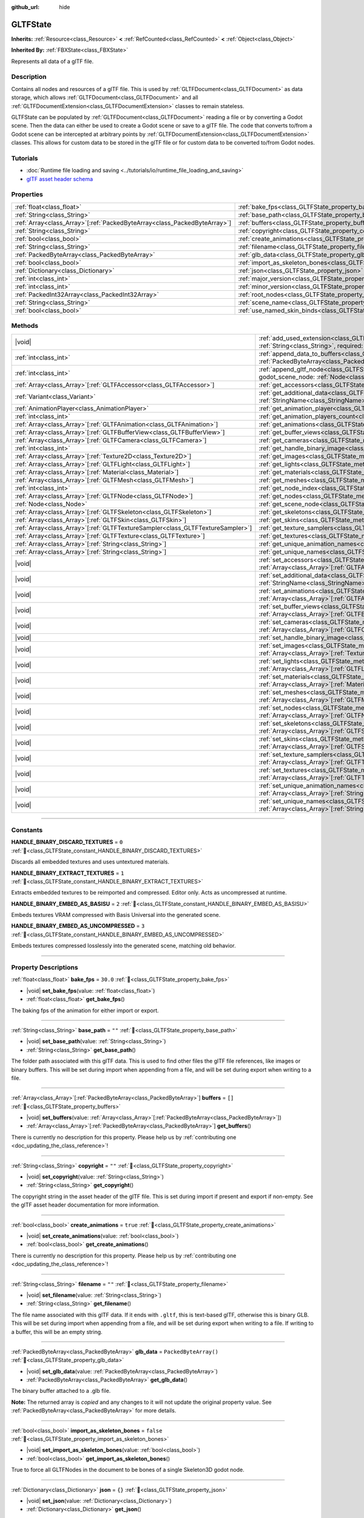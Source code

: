 :github_url: hide

.. DO NOT EDIT THIS FILE!!!
.. Generated automatically from Redot engine sources.
.. Generator: https://github.com/Redot-Engine/redot-engine/tree/master/doc/tools/make_rst.py.
.. XML source: https://github.com/Redot-Engine/redot-engine/tree/master/modules/gltf/doc_classes/GLTFState.xml.

.. _class_GLTFState:

GLTFState
=========

**Inherits:** :ref:`Resource<class_Resource>` **<** :ref:`RefCounted<class_RefCounted>` **<** :ref:`Object<class_Object>`

**Inherited By:** :ref:`FBXState<class_FBXState>`

Represents all data of a glTF file.

.. rst-class:: classref-introduction-group

Description
-----------

Contains all nodes and resources of a glTF file. This is used by :ref:`GLTFDocument<class_GLTFDocument>` as data storage, which allows :ref:`GLTFDocument<class_GLTFDocument>` and all :ref:`GLTFDocumentExtension<class_GLTFDocumentExtension>` classes to remain stateless.

GLTFState can be populated by :ref:`GLTFDocument<class_GLTFDocument>` reading a file or by converting a Godot scene. Then the data can either be used to create a Godot scene or save to a glTF file. The code that converts to/from a Godot scene can be intercepted at arbitrary points by :ref:`GLTFDocumentExtension<class_GLTFDocumentExtension>` classes. This allows for custom data to be stored in the glTF file or for custom data to be converted to/from Godot nodes.

.. rst-class:: classref-introduction-group

Tutorials
---------

- :doc:`Runtime file loading and saving <../tutorials/io/runtime_file_loading_and_saving>`

- `glTF asset header schema <https://github.com/KhronosGroup/glTF/blob/main/specification/2.0/schema/asset.schema.json">`__

.. rst-class:: classref-reftable-group

Properties
----------

.. table::
   :widths: auto

   +----------------------------------------------------------------------------+------------------------------------------------------------------------------------+------------------------+
   | :ref:`float<class_float>`                                                  | :ref:`bake_fps<class_GLTFState_property_bake_fps>`                                 | ``30.0``               |
   +----------------------------------------------------------------------------+------------------------------------------------------------------------------------+------------------------+
   | :ref:`String<class_String>`                                                | :ref:`base_path<class_GLTFState_property_base_path>`                               | ``""``                 |
   +----------------------------------------------------------------------------+------------------------------------------------------------------------------------+------------------------+
   | :ref:`Array<class_Array>`\[:ref:`PackedByteArray<class_PackedByteArray>`\] | :ref:`buffers<class_GLTFState_property_buffers>`                                   | ``[]``                 |
   +----------------------------------------------------------------------------+------------------------------------------------------------------------------------+------------------------+
   | :ref:`String<class_String>`                                                | :ref:`copyright<class_GLTFState_property_copyright>`                               | ``""``                 |
   +----------------------------------------------------------------------------+------------------------------------------------------------------------------------+------------------------+
   | :ref:`bool<class_bool>`                                                    | :ref:`create_animations<class_GLTFState_property_create_animations>`               | ``true``               |
   +----------------------------------------------------------------------------+------------------------------------------------------------------------------------+------------------------+
   | :ref:`String<class_String>`                                                | :ref:`filename<class_GLTFState_property_filename>`                                 | ``""``                 |
   +----------------------------------------------------------------------------+------------------------------------------------------------------------------------+------------------------+
   | :ref:`PackedByteArray<class_PackedByteArray>`                              | :ref:`glb_data<class_GLTFState_property_glb_data>`                                 | ``PackedByteArray()``  |
   +----------------------------------------------------------------------------+------------------------------------------------------------------------------------+------------------------+
   | :ref:`bool<class_bool>`                                                    | :ref:`import_as_skeleton_bones<class_GLTFState_property_import_as_skeleton_bones>` | ``false``              |
   +----------------------------------------------------------------------------+------------------------------------------------------------------------------------+------------------------+
   | :ref:`Dictionary<class_Dictionary>`                                        | :ref:`json<class_GLTFState_property_json>`                                         | ``{}``                 |
   +----------------------------------------------------------------------------+------------------------------------------------------------------------------------+------------------------+
   | :ref:`int<class_int>`                                                      | :ref:`major_version<class_GLTFState_property_major_version>`                       | ``0``                  |
   +----------------------------------------------------------------------------+------------------------------------------------------------------------------------+------------------------+
   | :ref:`int<class_int>`                                                      | :ref:`minor_version<class_GLTFState_property_minor_version>`                       | ``0``                  |
   +----------------------------------------------------------------------------+------------------------------------------------------------------------------------+------------------------+
   | :ref:`PackedInt32Array<class_PackedInt32Array>`                            | :ref:`root_nodes<class_GLTFState_property_root_nodes>`                             | ``PackedInt32Array()`` |
   +----------------------------------------------------------------------------+------------------------------------------------------------------------------------+------------------------+
   | :ref:`String<class_String>`                                                | :ref:`scene_name<class_GLTFState_property_scene_name>`                             | ``""``                 |
   +----------------------------------------------------------------------------+------------------------------------------------------------------------------------+------------------------+
   | :ref:`bool<class_bool>`                                                    | :ref:`use_named_skin_binds<class_GLTFState_property_use_named_skin_binds>`         | ``false``              |
   +----------------------------------------------------------------------------+------------------------------------------------------------------------------------+------------------------+

.. rst-class:: classref-reftable-group

Methods
-------

.. table::
   :widths: auto

   +----------------------------------------------------------------------------------+------------------------------------------------------------------------------------------------------------------------------------------------------------------------------------------------------------+
   | |void|                                                                           | :ref:`add_used_extension<class_GLTFState_method_add_used_extension>`\ (\ extension_name\: :ref:`String<class_String>`, required\: :ref:`bool<class_bool>`\ )                                               |
   +----------------------------------------------------------------------------------+------------------------------------------------------------------------------------------------------------------------------------------------------------------------------------------------------------+
   | :ref:`int<class_int>`                                                            | :ref:`append_data_to_buffers<class_GLTFState_method_append_data_to_buffers>`\ (\ data\: :ref:`PackedByteArray<class_PackedByteArray>`, deduplication\: :ref:`bool<class_bool>`\ )                          |
   +----------------------------------------------------------------------------------+------------------------------------------------------------------------------------------------------------------------------------------------------------------------------------------------------------+
   | :ref:`int<class_int>`                                                            | :ref:`append_gltf_node<class_GLTFState_method_append_gltf_node>`\ (\ gltf_node\: :ref:`GLTFNode<class_GLTFNode>`, godot_scene_node\: :ref:`Node<class_Node>`, parent_node_index\: :ref:`int<class_int>`\ ) |
   +----------------------------------------------------------------------------------+------------------------------------------------------------------------------------------------------------------------------------------------------------------------------------------------------------+
   | :ref:`Array<class_Array>`\[:ref:`GLTFAccessor<class_GLTFAccessor>`\]             | :ref:`get_accessors<class_GLTFState_method_get_accessors>`\ (\ )                                                                                                                                           |
   +----------------------------------------------------------------------------------+------------------------------------------------------------------------------------------------------------------------------------------------------------------------------------------------------------+
   | :ref:`Variant<class_Variant>`                                                    | :ref:`get_additional_data<class_GLTFState_method_get_additional_data>`\ (\ extension_name\: :ref:`StringName<class_StringName>`\ )                                                                         |
   +----------------------------------------------------------------------------------+------------------------------------------------------------------------------------------------------------------------------------------------------------------------------------------------------------+
   | :ref:`AnimationPlayer<class_AnimationPlayer>`                                    | :ref:`get_animation_player<class_GLTFState_method_get_animation_player>`\ (\ idx\: :ref:`int<class_int>`\ )                                                                                                |
   +----------------------------------------------------------------------------------+------------------------------------------------------------------------------------------------------------------------------------------------------------------------------------------------------------+
   | :ref:`int<class_int>`                                                            | :ref:`get_animation_players_count<class_GLTFState_method_get_animation_players_count>`\ (\ idx\: :ref:`int<class_int>`\ )                                                                                  |
   +----------------------------------------------------------------------------------+------------------------------------------------------------------------------------------------------------------------------------------------------------------------------------------------------------+
   | :ref:`Array<class_Array>`\[:ref:`GLTFAnimation<class_GLTFAnimation>`\]           | :ref:`get_animations<class_GLTFState_method_get_animations>`\ (\ )                                                                                                                                         |
   +----------------------------------------------------------------------------------+------------------------------------------------------------------------------------------------------------------------------------------------------------------------------------------------------------+
   | :ref:`Array<class_Array>`\[:ref:`GLTFBufferView<class_GLTFBufferView>`\]         | :ref:`get_buffer_views<class_GLTFState_method_get_buffer_views>`\ (\ )                                                                                                                                     |
   +----------------------------------------------------------------------------------+------------------------------------------------------------------------------------------------------------------------------------------------------------------------------------------------------------+
   | :ref:`Array<class_Array>`\[:ref:`GLTFCamera<class_GLTFCamera>`\]                 | :ref:`get_cameras<class_GLTFState_method_get_cameras>`\ (\ )                                                                                                                                               |
   +----------------------------------------------------------------------------------+------------------------------------------------------------------------------------------------------------------------------------------------------------------------------------------------------------+
   | :ref:`int<class_int>`                                                            | :ref:`get_handle_binary_image<class_GLTFState_method_get_handle_binary_image>`\ (\ )                                                                                                                       |
   +----------------------------------------------------------------------------------+------------------------------------------------------------------------------------------------------------------------------------------------------------------------------------------------------------+
   | :ref:`Array<class_Array>`\[:ref:`Texture2D<class_Texture2D>`\]                   | :ref:`get_images<class_GLTFState_method_get_images>`\ (\ )                                                                                                                                                 |
   +----------------------------------------------------------------------------------+------------------------------------------------------------------------------------------------------------------------------------------------------------------------------------------------------------+
   | :ref:`Array<class_Array>`\[:ref:`GLTFLight<class_GLTFLight>`\]                   | :ref:`get_lights<class_GLTFState_method_get_lights>`\ (\ )                                                                                                                                                 |
   +----------------------------------------------------------------------------------+------------------------------------------------------------------------------------------------------------------------------------------------------------------------------------------------------------+
   | :ref:`Array<class_Array>`\[:ref:`Material<class_Material>`\]                     | :ref:`get_materials<class_GLTFState_method_get_materials>`\ (\ )                                                                                                                                           |
   +----------------------------------------------------------------------------------+------------------------------------------------------------------------------------------------------------------------------------------------------------------------------------------------------------+
   | :ref:`Array<class_Array>`\[:ref:`GLTFMesh<class_GLTFMesh>`\]                     | :ref:`get_meshes<class_GLTFState_method_get_meshes>`\ (\ )                                                                                                                                                 |
   +----------------------------------------------------------------------------------+------------------------------------------------------------------------------------------------------------------------------------------------------------------------------------------------------------+
   | :ref:`int<class_int>`                                                            | :ref:`get_node_index<class_GLTFState_method_get_node_index>`\ (\ scene_node\: :ref:`Node<class_Node>`\ )                                                                                                   |
   +----------------------------------------------------------------------------------+------------------------------------------------------------------------------------------------------------------------------------------------------------------------------------------------------------+
   | :ref:`Array<class_Array>`\[:ref:`GLTFNode<class_GLTFNode>`\]                     | :ref:`get_nodes<class_GLTFState_method_get_nodes>`\ (\ )                                                                                                                                                   |
   +----------------------------------------------------------------------------------+------------------------------------------------------------------------------------------------------------------------------------------------------------------------------------------------------------+
   | :ref:`Node<class_Node>`                                                          | :ref:`get_scene_node<class_GLTFState_method_get_scene_node>`\ (\ idx\: :ref:`int<class_int>`\ )                                                                                                            |
   +----------------------------------------------------------------------------------+------------------------------------------------------------------------------------------------------------------------------------------------------------------------------------------------------------+
   | :ref:`Array<class_Array>`\[:ref:`GLTFSkeleton<class_GLTFSkeleton>`\]             | :ref:`get_skeletons<class_GLTFState_method_get_skeletons>`\ (\ )                                                                                                                                           |
   +----------------------------------------------------------------------------------+------------------------------------------------------------------------------------------------------------------------------------------------------------------------------------------------------------+
   | :ref:`Array<class_Array>`\[:ref:`GLTFSkin<class_GLTFSkin>`\]                     | :ref:`get_skins<class_GLTFState_method_get_skins>`\ (\ )                                                                                                                                                   |
   +----------------------------------------------------------------------------------+------------------------------------------------------------------------------------------------------------------------------------------------------------------------------------------------------------+
   | :ref:`Array<class_Array>`\[:ref:`GLTFTextureSampler<class_GLTFTextureSampler>`\] | :ref:`get_texture_samplers<class_GLTFState_method_get_texture_samplers>`\ (\ )                                                                                                                             |
   +----------------------------------------------------------------------------------+------------------------------------------------------------------------------------------------------------------------------------------------------------------------------------------------------------+
   | :ref:`Array<class_Array>`\[:ref:`GLTFTexture<class_GLTFTexture>`\]               | :ref:`get_textures<class_GLTFState_method_get_textures>`\ (\ )                                                                                                                                             |
   +----------------------------------------------------------------------------------+------------------------------------------------------------------------------------------------------------------------------------------------------------------------------------------------------------+
   | :ref:`Array<class_Array>`\[:ref:`String<class_String>`\]                         | :ref:`get_unique_animation_names<class_GLTFState_method_get_unique_animation_names>`\ (\ )                                                                                                                 |
   +----------------------------------------------------------------------------------+------------------------------------------------------------------------------------------------------------------------------------------------------------------------------------------------------------+
   | :ref:`Array<class_Array>`\[:ref:`String<class_String>`\]                         | :ref:`get_unique_names<class_GLTFState_method_get_unique_names>`\ (\ )                                                                                                                                     |
   +----------------------------------------------------------------------------------+------------------------------------------------------------------------------------------------------------------------------------------------------------------------------------------------------------+
   | |void|                                                                           | :ref:`set_accessors<class_GLTFState_method_set_accessors>`\ (\ accessors\: :ref:`Array<class_Array>`\[:ref:`GLTFAccessor<class_GLTFAccessor>`\]\ )                                                         |
   +----------------------------------------------------------------------------------+------------------------------------------------------------------------------------------------------------------------------------------------------------------------------------------------------------+
   | |void|                                                                           | :ref:`set_additional_data<class_GLTFState_method_set_additional_data>`\ (\ extension_name\: :ref:`StringName<class_StringName>`, additional_data\: :ref:`Variant<class_Variant>`\ )                        |
   +----------------------------------------------------------------------------------+------------------------------------------------------------------------------------------------------------------------------------------------------------------------------------------------------------+
   | |void|                                                                           | :ref:`set_animations<class_GLTFState_method_set_animations>`\ (\ animations\: :ref:`Array<class_Array>`\[:ref:`GLTFAnimation<class_GLTFAnimation>`\]\ )                                                    |
   +----------------------------------------------------------------------------------+------------------------------------------------------------------------------------------------------------------------------------------------------------------------------------------------------------+
   | |void|                                                                           | :ref:`set_buffer_views<class_GLTFState_method_set_buffer_views>`\ (\ buffer_views\: :ref:`Array<class_Array>`\[:ref:`GLTFBufferView<class_GLTFBufferView>`\]\ )                                            |
   +----------------------------------------------------------------------------------+------------------------------------------------------------------------------------------------------------------------------------------------------------------------------------------------------------+
   | |void|                                                                           | :ref:`set_cameras<class_GLTFState_method_set_cameras>`\ (\ cameras\: :ref:`Array<class_Array>`\[:ref:`GLTFCamera<class_GLTFCamera>`\]\ )                                                                   |
   +----------------------------------------------------------------------------------+------------------------------------------------------------------------------------------------------------------------------------------------------------------------------------------------------------+
   | |void|                                                                           | :ref:`set_handle_binary_image<class_GLTFState_method_set_handle_binary_image>`\ (\ method\: :ref:`int<class_int>`\ )                                                                                       |
   +----------------------------------------------------------------------------------+------------------------------------------------------------------------------------------------------------------------------------------------------------------------------------------------------------+
   | |void|                                                                           | :ref:`set_images<class_GLTFState_method_set_images>`\ (\ images\: :ref:`Array<class_Array>`\[:ref:`Texture2D<class_Texture2D>`\]\ )                                                                        |
   +----------------------------------------------------------------------------------+------------------------------------------------------------------------------------------------------------------------------------------------------------------------------------------------------------+
   | |void|                                                                           | :ref:`set_lights<class_GLTFState_method_set_lights>`\ (\ lights\: :ref:`Array<class_Array>`\[:ref:`GLTFLight<class_GLTFLight>`\]\ )                                                                        |
   +----------------------------------------------------------------------------------+------------------------------------------------------------------------------------------------------------------------------------------------------------------------------------------------------------+
   | |void|                                                                           | :ref:`set_materials<class_GLTFState_method_set_materials>`\ (\ materials\: :ref:`Array<class_Array>`\[:ref:`Material<class_Material>`\]\ )                                                                 |
   +----------------------------------------------------------------------------------+------------------------------------------------------------------------------------------------------------------------------------------------------------------------------------------------------------+
   | |void|                                                                           | :ref:`set_meshes<class_GLTFState_method_set_meshes>`\ (\ meshes\: :ref:`Array<class_Array>`\[:ref:`GLTFMesh<class_GLTFMesh>`\]\ )                                                                          |
   +----------------------------------------------------------------------------------+------------------------------------------------------------------------------------------------------------------------------------------------------------------------------------------------------------+
   | |void|                                                                           | :ref:`set_nodes<class_GLTFState_method_set_nodes>`\ (\ nodes\: :ref:`Array<class_Array>`\[:ref:`GLTFNode<class_GLTFNode>`\]\ )                                                                             |
   +----------------------------------------------------------------------------------+------------------------------------------------------------------------------------------------------------------------------------------------------------------------------------------------------------+
   | |void|                                                                           | :ref:`set_skeletons<class_GLTFState_method_set_skeletons>`\ (\ skeletons\: :ref:`Array<class_Array>`\[:ref:`GLTFSkeleton<class_GLTFSkeleton>`\]\ )                                                         |
   +----------------------------------------------------------------------------------+------------------------------------------------------------------------------------------------------------------------------------------------------------------------------------------------------------+
   | |void|                                                                           | :ref:`set_skins<class_GLTFState_method_set_skins>`\ (\ skins\: :ref:`Array<class_Array>`\[:ref:`GLTFSkin<class_GLTFSkin>`\]\ )                                                                             |
   +----------------------------------------------------------------------------------+------------------------------------------------------------------------------------------------------------------------------------------------------------------------------------------------------------+
   | |void|                                                                           | :ref:`set_texture_samplers<class_GLTFState_method_set_texture_samplers>`\ (\ texture_samplers\: :ref:`Array<class_Array>`\[:ref:`GLTFTextureSampler<class_GLTFTextureSampler>`\]\ )                        |
   +----------------------------------------------------------------------------------+------------------------------------------------------------------------------------------------------------------------------------------------------------------------------------------------------------+
   | |void|                                                                           | :ref:`set_textures<class_GLTFState_method_set_textures>`\ (\ textures\: :ref:`Array<class_Array>`\[:ref:`GLTFTexture<class_GLTFTexture>`\]\ )                                                              |
   +----------------------------------------------------------------------------------+------------------------------------------------------------------------------------------------------------------------------------------------------------------------------------------------------------+
   | |void|                                                                           | :ref:`set_unique_animation_names<class_GLTFState_method_set_unique_animation_names>`\ (\ unique_animation_names\: :ref:`Array<class_Array>`\[:ref:`String<class_String>`\]\ )                              |
   +----------------------------------------------------------------------------------+------------------------------------------------------------------------------------------------------------------------------------------------------------------------------------------------------------+
   | |void|                                                                           | :ref:`set_unique_names<class_GLTFState_method_set_unique_names>`\ (\ unique_names\: :ref:`Array<class_Array>`\[:ref:`String<class_String>`\]\ )                                                            |
   +----------------------------------------------------------------------------------+------------------------------------------------------------------------------------------------------------------------------------------------------------------------------------------------------------+

.. rst-class:: classref-section-separator

----

.. rst-class:: classref-descriptions-group

Constants
---------

.. _class_GLTFState_constant_HANDLE_BINARY_DISCARD_TEXTURES:

.. rst-class:: classref-constant

**HANDLE_BINARY_DISCARD_TEXTURES** = ``0`` :ref:`🔗<class_GLTFState_constant_HANDLE_BINARY_DISCARD_TEXTURES>`

Discards all embedded textures and uses untextured materials.

.. _class_GLTFState_constant_HANDLE_BINARY_EXTRACT_TEXTURES:

.. rst-class:: classref-constant

**HANDLE_BINARY_EXTRACT_TEXTURES** = ``1`` :ref:`🔗<class_GLTFState_constant_HANDLE_BINARY_EXTRACT_TEXTURES>`

Extracts embedded textures to be reimported and compressed. Editor only. Acts as uncompressed at runtime.

.. _class_GLTFState_constant_HANDLE_BINARY_EMBED_AS_BASISU:

.. rst-class:: classref-constant

**HANDLE_BINARY_EMBED_AS_BASISU** = ``2`` :ref:`🔗<class_GLTFState_constant_HANDLE_BINARY_EMBED_AS_BASISU>`

Embeds textures VRAM compressed with Basis Universal into the generated scene.

.. _class_GLTFState_constant_HANDLE_BINARY_EMBED_AS_UNCOMPRESSED:

.. rst-class:: classref-constant

**HANDLE_BINARY_EMBED_AS_UNCOMPRESSED** = ``3`` :ref:`🔗<class_GLTFState_constant_HANDLE_BINARY_EMBED_AS_UNCOMPRESSED>`

Embeds textures compressed losslessly into the generated scene, matching old behavior.

.. rst-class:: classref-section-separator

----

.. rst-class:: classref-descriptions-group

Property Descriptions
---------------------

.. _class_GLTFState_property_bake_fps:

.. rst-class:: classref-property

:ref:`float<class_float>` **bake_fps** = ``30.0`` :ref:`🔗<class_GLTFState_property_bake_fps>`

.. rst-class:: classref-property-setget

- |void| **set_bake_fps**\ (\ value\: :ref:`float<class_float>`\ )
- :ref:`float<class_float>` **get_bake_fps**\ (\ )

The baking fps of the animation for either import or export.

.. rst-class:: classref-item-separator

----

.. _class_GLTFState_property_base_path:

.. rst-class:: classref-property

:ref:`String<class_String>` **base_path** = ``""`` :ref:`🔗<class_GLTFState_property_base_path>`

.. rst-class:: classref-property-setget

- |void| **set_base_path**\ (\ value\: :ref:`String<class_String>`\ )
- :ref:`String<class_String>` **get_base_path**\ (\ )

The folder path associated with this glTF data. This is used to find other files the glTF file references, like images or binary buffers. This will be set during import when appending from a file, and will be set during export when writing to a file.

.. rst-class:: classref-item-separator

----

.. _class_GLTFState_property_buffers:

.. rst-class:: classref-property

:ref:`Array<class_Array>`\[:ref:`PackedByteArray<class_PackedByteArray>`\] **buffers** = ``[]`` :ref:`🔗<class_GLTFState_property_buffers>`

.. rst-class:: classref-property-setget

- |void| **set_buffers**\ (\ value\: :ref:`Array<class_Array>`\[:ref:`PackedByteArray<class_PackedByteArray>`\]\ )
- :ref:`Array<class_Array>`\[:ref:`PackedByteArray<class_PackedByteArray>`\] **get_buffers**\ (\ )

.. container:: contribute

	There is currently no description for this property. Please help us by :ref:`contributing one <doc_updating_the_class_reference>`!

.. rst-class:: classref-item-separator

----

.. _class_GLTFState_property_copyright:

.. rst-class:: classref-property

:ref:`String<class_String>` **copyright** = ``""`` :ref:`🔗<class_GLTFState_property_copyright>`

.. rst-class:: classref-property-setget

- |void| **set_copyright**\ (\ value\: :ref:`String<class_String>`\ )
- :ref:`String<class_String>` **get_copyright**\ (\ )

The copyright string in the asset header of the glTF file. This is set during import if present and export if non-empty. See the glTF asset header documentation for more information.

.. rst-class:: classref-item-separator

----

.. _class_GLTFState_property_create_animations:

.. rst-class:: classref-property

:ref:`bool<class_bool>` **create_animations** = ``true`` :ref:`🔗<class_GLTFState_property_create_animations>`

.. rst-class:: classref-property-setget

- |void| **set_create_animations**\ (\ value\: :ref:`bool<class_bool>`\ )
- :ref:`bool<class_bool>` **get_create_animations**\ (\ )

.. container:: contribute

	There is currently no description for this property. Please help us by :ref:`contributing one <doc_updating_the_class_reference>`!

.. rst-class:: classref-item-separator

----

.. _class_GLTFState_property_filename:

.. rst-class:: classref-property

:ref:`String<class_String>` **filename** = ``""`` :ref:`🔗<class_GLTFState_property_filename>`

.. rst-class:: classref-property-setget

- |void| **set_filename**\ (\ value\: :ref:`String<class_String>`\ )
- :ref:`String<class_String>` **get_filename**\ (\ )

The file name associated with this glTF data. If it ends with ``.gltf``, this is text-based glTF, otherwise this is binary GLB. This will be set during import when appending from a file, and will be set during export when writing to a file. If writing to a buffer, this will be an empty string.

.. rst-class:: classref-item-separator

----

.. _class_GLTFState_property_glb_data:

.. rst-class:: classref-property

:ref:`PackedByteArray<class_PackedByteArray>` **glb_data** = ``PackedByteArray()`` :ref:`🔗<class_GLTFState_property_glb_data>`

.. rst-class:: classref-property-setget

- |void| **set_glb_data**\ (\ value\: :ref:`PackedByteArray<class_PackedByteArray>`\ )
- :ref:`PackedByteArray<class_PackedByteArray>` **get_glb_data**\ (\ )

The binary buffer attached to a .glb file.

**Note:** The returned array is *copied* and any changes to it will not update the original property value. See :ref:`PackedByteArray<class_PackedByteArray>` for more details.

.. rst-class:: classref-item-separator

----

.. _class_GLTFState_property_import_as_skeleton_bones:

.. rst-class:: classref-property

:ref:`bool<class_bool>` **import_as_skeleton_bones** = ``false`` :ref:`🔗<class_GLTFState_property_import_as_skeleton_bones>`

.. rst-class:: classref-property-setget

- |void| **set_import_as_skeleton_bones**\ (\ value\: :ref:`bool<class_bool>`\ )
- :ref:`bool<class_bool>` **get_import_as_skeleton_bones**\ (\ )

True to force all GLTFNodes in the document to be bones of a single Skeleton3D godot node.

.. rst-class:: classref-item-separator

----

.. _class_GLTFState_property_json:

.. rst-class:: classref-property

:ref:`Dictionary<class_Dictionary>` **json** = ``{}`` :ref:`🔗<class_GLTFState_property_json>`

.. rst-class:: classref-property-setget

- |void| **set_json**\ (\ value\: :ref:`Dictionary<class_Dictionary>`\ )
- :ref:`Dictionary<class_Dictionary>` **get_json**\ (\ )

The original raw JSON document corresponding to this GLTFState.

.. rst-class:: classref-item-separator

----

.. _class_GLTFState_property_major_version:

.. rst-class:: classref-property

:ref:`int<class_int>` **major_version** = ``0`` :ref:`🔗<class_GLTFState_property_major_version>`

.. rst-class:: classref-property-setget

- |void| **set_major_version**\ (\ value\: :ref:`int<class_int>`\ )
- :ref:`int<class_int>` **get_major_version**\ (\ )

.. container:: contribute

	There is currently no description for this property. Please help us by :ref:`contributing one <doc_updating_the_class_reference>`!

.. rst-class:: classref-item-separator

----

.. _class_GLTFState_property_minor_version:

.. rst-class:: classref-property

:ref:`int<class_int>` **minor_version** = ``0`` :ref:`🔗<class_GLTFState_property_minor_version>`

.. rst-class:: classref-property-setget

- |void| **set_minor_version**\ (\ value\: :ref:`int<class_int>`\ )
- :ref:`int<class_int>` **get_minor_version**\ (\ )

.. container:: contribute

	There is currently no description for this property. Please help us by :ref:`contributing one <doc_updating_the_class_reference>`!

.. rst-class:: classref-item-separator

----

.. _class_GLTFState_property_root_nodes:

.. rst-class:: classref-property

:ref:`PackedInt32Array<class_PackedInt32Array>` **root_nodes** = ``PackedInt32Array()`` :ref:`🔗<class_GLTFState_property_root_nodes>`

.. rst-class:: classref-property-setget

- |void| **set_root_nodes**\ (\ value\: :ref:`PackedInt32Array<class_PackedInt32Array>`\ )
- :ref:`PackedInt32Array<class_PackedInt32Array>` **get_root_nodes**\ (\ )

The root nodes of the glTF file. Typically, a glTF file will only have one scene, and therefore one root node. However, a glTF file may have multiple scenes and therefore multiple root nodes, which will be generated as siblings of each other and as children of the root node of the generated Godot scene.

**Note:** The returned array is *copied* and any changes to it will not update the original property value. See :ref:`PackedInt32Array<class_PackedInt32Array>` for more details.

.. rst-class:: classref-item-separator

----

.. _class_GLTFState_property_scene_name:

.. rst-class:: classref-property

:ref:`String<class_String>` **scene_name** = ``""`` :ref:`🔗<class_GLTFState_property_scene_name>`

.. rst-class:: classref-property-setget

- |void| **set_scene_name**\ (\ value\: :ref:`String<class_String>`\ )
- :ref:`String<class_String>` **get_scene_name**\ (\ )

The name of the scene. When importing, if not specified, this will be the file name. When exporting, if specified, the scene name will be saved to the glTF file.

.. rst-class:: classref-item-separator

----

.. _class_GLTFState_property_use_named_skin_binds:

.. rst-class:: classref-property

:ref:`bool<class_bool>` **use_named_skin_binds** = ``false`` :ref:`🔗<class_GLTFState_property_use_named_skin_binds>`

.. rst-class:: classref-property-setget

- |void| **set_use_named_skin_binds**\ (\ value\: :ref:`bool<class_bool>`\ )
- :ref:`bool<class_bool>` **get_use_named_skin_binds**\ (\ )

.. container:: contribute

	There is currently no description for this property. Please help us by :ref:`contributing one <doc_updating_the_class_reference>`!

.. rst-class:: classref-section-separator

----

.. rst-class:: classref-descriptions-group

Method Descriptions
-------------------

.. _class_GLTFState_method_add_used_extension:

.. rst-class:: classref-method

|void| **add_used_extension**\ (\ extension_name\: :ref:`String<class_String>`, required\: :ref:`bool<class_bool>`\ ) :ref:`🔗<class_GLTFState_method_add_used_extension>`

Appends an extension to the list of extensions used by this glTF file during serialization. If ``required`` is true, the extension will also be added to the list of required extensions. Do not run this in :ref:`GLTFDocumentExtension._export_post<class_GLTFDocumentExtension_private_method__export_post>`, as that stage is too late to add extensions. The final list is sorted alphabetically.

.. rst-class:: classref-item-separator

----

.. _class_GLTFState_method_append_data_to_buffers:

.. rst-class:: classref-method

:ref:`int<class_int>` **append_data_to_buffers**\ (\ data\: :ref:`PackedByteArray<class_PackedByteArray>`, deduplication\: :ref:`bool<class_bool>`\ ) :ref:`🔗<class_GLTFState_method_append_data_to_buffers>`

Appends the given byte array data to the buffers and creates a :ref:`GLTFBufferView<class_GLTFBufferView>` for it. The index of the destination :ref:`GLTFBufferView<class_GLTFBufferView>` is returned. If ``deduplication`` is true, the buffers will first be searched for duplicate data, otherwise new bytes will always be appended.

.. rst-class:: classref-item-separator

----

.. _class_GLTFState_method_append_gltf_node:

.. rst-class:: classref-method

:ref:`int<class_int>` **append_gltf_node**\ (\ gltf_node\: :ref:`GLTFNode<class_GLTFNode>`, godot_scene_node\: :ref:`Node<class_Node>`, parent_node_index\: :ref:`int<class_int>`\ ) :ref:`🔗<class_GLTFState_method_append_gltf_node>`

Append the given :ref:`GLTFNode<class_GLTFNode>` to the state, and return its new index. This can be used to export one Godot node as multiple glTF nodes, or inject new glTF nodes at import time. On import, this must be called before :ref:`GLTFDocumentExtension._generate_scene_node<class_GLTFDocumentExtension_private_method__generate_scene_node>` finishes for the parent node. On export, this must be called before :ref:`GLTFDocumentExtension._export_node<class_GLTFDocumentExtension_private_method__export_node>` runs for the parent node.

The ``godot_scene_node`` parameter is the Godot scene node that corresponds to this glTF node. This is highly recommended to be set to a valid node, but may be null if there is no corresponding Godot scene node. One Godot scene node may be used for multiple glTF nodes, so if exporting multiple glTF nodes for one Godot scene node, use the same Godot scene node for each.

The ``parent_node_index`` parameter is the index of the parent :ref:`GLTFNode<class_GLTFNode>` in the state. If ``-1``, the node will be a root node, otherwise the new node will be added to the parent's list of children. The index will also be written to the :ref:`GLTFNode.parent<class_GLTFNode_property_parent>` property of the new node.

.. rst-class:: classref-item-separator

----

.. _class_GLTFState_method_get_accessors:

.. rst-class:: classref-method

:ref:`Array<class_Array>`\[:ref:`GLTFAccessor<class_GLTFAccessor>`\] **get_accessors**\ (\ ) :ref:`🔗<class_GLTFState_method_get_accessors>`

.. container:: contribute

	There is currently no description for this method. Please help us by :ref:`contributing one <doc_updating_the_class_reference>`!

.. rst-class:: classref-item-separator

----

.. _class_GLTFState_method_get_additional_data:

.. rst-class:: classref-method

:ref:`Variant<class_Variant>` **get_additional_data**\ (\ extension_name\: :ref:`StringName<class_StringName>`\ ) :ref:`🔗<class_GLTFState_method_get_additional_data>`

Gets additional arbitrary data in this **GLTFState** instance. This can be used to keep per-file state data in :ref:`GLTFDocumentExtension<class_GLTFDocumentExtension>` classes, which is important because they are stateless.

The argument should be the :ref:`GLTFDocumentExtension<class_GLTFDocumentExtension>` name (does not have to match the extension name in the glTF file), and the return value can be anything you set. If nothing was set, the return value is null.

.. rst-class:: classref-item-separator

----

.. _class_GLTFState_method_get_animation_player:

.. rst-class:: classref-method

:ref:`AnimationPlayer<class_AnimationPlayer>` **get_animation_player**\ (\ idx\: :ref:`int<class_int>`\ ) :ref:`🔗<class_GLTFState_method_get_animation_player>`

Returns the :ref:`AnimationPlayer<class_AnimationPlayer>` node with the given index. These nodes are only used during the export process when converting Godot :ref:`AnimationPlayer<class_AnimationPlayer>` nodes to glTF animations.

.. rst-class:: classref-item-separator

----

.. _class_GLTFState_method_get_animation_players_count:

.. rst-class:: classref-method

:ref:`int<class_int>` **get_animation_players_count**\ (\ idx\: :ref:`int<class_int>`\ ) :ref:`🔗<class_GLTFState_method_get_animation_players_count>`

Returns the number of :ref:`AnimationPlayer<class_AnimationPlayer>` nodes in this **GLTFState**. These nodes are only used during the export process when converting Godot :ref:`AnimationPlayer<class_AnimationPlayer>` nodes to glTF animations.

.. rst-class:: classref-item-separator

----

.. _class_GLTFState_method_get_animations:

.. rst-class:: classref-method

:ref:`Array<class_Array>`\[:ref:`GLTFAnimation<class_GLTFAnimation>`\] **get_animations**\ (\ ) :ref:`🔗<class_GLTFState_method_get_animations>`

Returns an array of all :ref:`GLTFAnimation<class_GLTFAnimation>`\ s in the glTF file. When importing, these will be generated as animations in an :ref:`AnimationPlayer<class_AnimationPlayer>` node. When exporting, these will be generated from Godot :ref:`AnimationPlayer<class_AnimationPlayer>` nodes.

.. rst-class:: classref-item-separator

----

.. _class_GLTFState_method_get_buffer_views:

.. rst-class:: classref-method

:ref:`Array<class_Array>`\[:ref:`GLTFBufferView<class_GLTFBufferView>`\] **get_buffer_views**\ (\ ) :ref:`🔗<class_GLTFState_method_get_buffer_views>`

.. container:: contribute

	There is currently no description for this method. Please help us by :ref:`contributing one <doc_updating_the_class_reference>`!

.. rst-class:: classref-item-separator

----

.. _class_GLTFState_method_get_cameras:

.. rst-class:: classref-method

:ref:`Array<class_Array>`\[:ref:`GLTFCamera<class_GLTFCamera>`\] **get_cameras**\ (\ ) :ref:`🔗<class_GLTFState_method_get_cameras>`

Returns an array of all :ref:`GLTFCamera<class_GLTFCamera>`\ s in the glTF file. These are the cameras that the :ref:`GLTFNode.camera<class_GLTFNode_property_camera>` index refers to.

.. rst-class:: classref-item-separator

----

.. _class_GLTFState_method_get_handle_binary_image:

.. rst-class:: classref-method

:ref:`int<class_int>` **get_handle_binary_image**\ (\ ) :ref:`🔗<class_GLTFState_method_get_handle_binary_image>`

.. container:: contribute

	There is currently no description for this method. Please help us by :ref:`contributing one <doc_updating_the_class_reference>`!

.. rst-class:: classref-item-separator

----

.. _class_GLTFState_method_get_images:

.. rst-class:: classref-method

:ref:`Array<class_Array>`\[:ref:`Texture2D<class_Texture2D>`\] **get_images**\ (\ ) :ref:`🔗<class_GLTFState_method_get_images>`

Gets the images of the glTF file as an array of :ref:`Texture2D<class_Texture2D>`\ s. These are the images that the :ref:`GLTFTexture.src_image<class_GLTFTexture_property_src_image>` index refers to.

.. rst-class:: classref-item-separator

----

.. _class_GLTFState_method_get_lights:

.. rst-class:: classref-method

:ref:`Array<class_Array>`\[:ref:`GLTFLight<class_GLTFLight>`\] **get_lights**\ (\ ) :ref:`🔗<class_GLTFState_method_get_lights>`

Returns an array of all :ref:`GLTFLight<class_GLTFLight>`\ s in the glTF file. These are the lights that the :ref:`GLTFNode.light<class_GLTFNode_property_light>` index refers to.

.. rst-class:: classref-item-separator

----

.. _class_GLTFState_method_get_materials:

.. rst-class:: classref-method

:ref:`Array<class_Array>`\[:ref:`Material<class_Material>`\] **get_materials**\ (\ ) :ref:`🔗<class_GLTFState_method_get_materials>`

.. container:: contribute

	There is currently no description for this method. Please help us by :ref:`contributing one <doc_updating_the_class_reference>`!

.. rst-class:: classref-item-separator

----

.. _class_GLTFState_method_get_meshes:

.. rst-class:: classref-method

:ref:`Array<class_Array>`\[:ref:`GLTFMesh<class_GLTFMesh>`\] **get_meshes**\ (\ ) :ref:`🔗<class_GLTFState_method_get_meshes>`

Returns an array of all :ref:`GLTFMesh<class_GLTFMesh>`\ es in the glTF file. These are the meshes that the :ref:`GLTFNode.mesh<class_GLTFNode_property_mesh>` index refers to.

.. rst-class:: classref-item-separator

----

.. _class_GLTFState_method_get_node_index:

.. rst-class:: classref-method

:ref:`int<class_int>` **get_node_index**\ (\ scene_node\: :ref:`Node<class_Node>`\ ) :ref:`🔗<class_GLTFState_method_get_node_index>`

Returns the index of the :ref:`GLTFNode<class_GLTFNode>` corresponding to this Godot scene node. This is the inverse of :ref:`get_scene_node<class_GLTFState_method_get_scene_node>`. Useful during the export process.

\ **Note:** Not every Godot scene node will have a corresponding :ref:`GLTFNode<class_GLTFNode>`, and not every :ref:`GLTFNode<class_GLTFNode>` will have a scene node generated. If there is no :ref:`GLTFNode<class_GLTFNode>` index for this scene node, ``-1`` is returned.

.. rst-class:: classref-item-separator

----

.. _class_GLTFState_method_get_nodes:

.. rst-class:: classref-method

:ref:`Array<class_Array>`\[:ref:`GLTFNode<class_GLTFNode>`\] **get_nodes**\ (\ ) :ref:`🔗<class_GLTFState_method_get_nodes>`

Returns an array of all :ref:`GLTFNode<class_GLTFNode>`\ s in the glTF file. These are the nodes that :ref:`GLTFNode.children<class_GLTFNode_property_children>` and :ref:`root_nodes<class_GLTFState_property_root_nodes>` refer to. This includes nodes that may not be generated in the Godot scene, or nodes that may generate multiple Godot scene nodes.

.. rst-class:: classref-item-separator

----

.. _class_GLTFState_method_get_scene_node:

.. rst-class:: classref-method

:ref:`Node<class_Node>` **get_scene_node**\ (\ idx\: :ref:`int<class_int>`\ ) :ref:`🔗<class_GLTFState_method_get_scene_node>`

Returns the Godot scene node that corresponds to the same index as the :ref:`GLTFNode<class_GLTFNode>` it was generated from. This is the inverse of :ref:`get_node_index<class_GLTFState_method_get_node_index>`. Useful during the import process.

\ **Note:** Not every :ref:`GLTFNode<class_GLTFNode>` will have a scene node generated, and not every generated scene node will have a corresponding :ref:`GLTFNode<class_GLTFNode>`. If there is no scene node for this :ref:`GLTFNode<class_GLTFNode>` index, ``null`` is returned.

.. rst-class:: classref-item-separator

----

.. _class_GLTFState_method_get_skeletons:

.. rst-class:: classref-method

:ref:`Array<class_Array>`\[:ref:`GLTFSkeleton<class_GLTFSkeleton>`\] **get_skeletons**\ (\ ) :ref:`🔗<class_GLTFState_method_get_skeletons>`

Returns an array of all :ref:`GLTFSkeleton<class_GLTFSkeleton>`\ s in the glTF file. These are the skeletons that the :ref:`GLTFNode.skeleton<class_GLTFNode_property_skeleton>` index refers to.

.. rst-class:: classref-item-separator

----

.. _class_GLTFState_method_get_skins:

.. rst-class:: classref-method

:ref:`Array<class_Array>`\[:ref:`GLTFSkin<class_GLTFSkin>`\] **get_skins**\ (\ ) :ref:`🔗<class_GLTFState_method_get_skins>`

Returns an array of all :ref:`GLTFSkin<class_GLTFSkin>`\ s in the glTF file. These are the skins that the :ref:`GLTFNode.skin<class_GLTFNode_property_skin>` index refers to.

.. rst-class:: classref-item-separator

----

.. _class_GLTFState_method_get_texture_samplers:

.. rst-class:: classref-method

:ref:`Array<class_Array>`\[:ref:`GLTFTextureSampler<class_GLTFTextureSampler>`\] **get_texture_samplers**\ (\ ) :ref:`🔗<class_GLTFState_method_get_texture_samplers>`

Retrieves the array of texture samplers that are used by the textures contained in the glTF.

.. rst-class:: classref-item-separator

----

.. _class_GLTFState_method_get_textures:

.. rst-class:: classref-method

:ref:`Array<class_Array>`\[:ref:`GLTFTexture<class_GLTFTexture>`\] **get_textures**\ (\ ) :ref:`🔗<class_GLTFState_method_get_textures>`

.. container:: contribute

	There is currently no description for this method. Please help us by :ref:`contributing one <doc_updating_the_class_reference>`!

.. rst-class:: classref-item-separator

----

.. _class_GLTFState_method_get_unique_animation_names:

.. rst-class:: classref-method

:ref:`Array<class_Array>`\[:ref:`String<class_String>`\] **get_unique_animation_names**\ (\ ) :ref:`🔗<class_GLTFState_method_get_unique_animation_names>`

Returns an array of unique animation names. This is only used during the import process.

.. rst-class:: classref-item-separator

----

.. _class_GLTFState_method_get_unique_names:

.. rst-class:: classref-method

:ref:`Array<class_Array>`\[:ref:`String<class_String>`\] **get_unique_names**\ (\ ) :ref:`🔗<class_GLTFState_method_get_unique_names>`

Returns an array of unique node names. This is used in both the import process and export process.

.. rst-class:: classref-item-separator

----

.. _class_GLTFState_method_set_accessors:

.. rst-class:: classref-method

|void| **set_accessors**\ (\ accessors\: :ref:`Array<class_Array>`\[:ref:`GLTFAccessor<class_GLTFAccessor>`\]\ ) :ref:`🔗<class_GLTFState_method_set_accessors>`

.. container:: contribute

	There is currently no description for this method. Please help us by :ref:`contributing one <doc_updating_the_class_reference>`!

.. rst-class:: classref-item-separator

----

.. _class_GLTFState_method_set_additional_data:

.. rst-class:: classref-method

|void| **set_additional_data**\ (\ extension_name\: :ref:`StringName<class_StringName>`, additional_data\: :ref:`Variant<class_Variant>`\ ) :ref:`🔗<class_GLTFState_method_set_additional_data>`

Sets additional arbitrary data in this **GLTFState** instance. This can be used to keep per-file state data in :ref:`GLTFDocumentExtension<class_GLTFDocumentExtension>` classes, which is important because they are stateless.

The first argument should be the :ref:`GLTFDocumentExtension<class_GLTFDocumentExtension>` name (does not have to match the extension name in the glTF file), and the second argument can be anything you want.

.. rst-class:: classref-item-separator

----

.. _class_GLTFState_method_set_animations:

.. rst-class:: classref-method

|void| **set_animations**\ (\ animations\: :ref:`Array<class_Array>`\[:ref:`GLTFAnimation<class_GLTFAnimation>`\]\ ) :ref:`🔗<class_GLTFState_method_set_animations>`

Sets the :ref:`GLTFAnimation<class_GLTFAnimation>`\ s in the state. When importing, these will be generated as animations in an :ref:`AnimationPlayer<class_AnimationPlayer>` node. When exporting, these will be generated from Godot :ref:`AnimationPlayer<class_AnimationPlayer>` nodes.

.. rst-class:: classref-item-separator

----

.. _class_GLTFState_method_set_buffer_views:

.. rst-class:: classref-method

|void| **set_buffer_views**\ (\ buffer_views\: :ref:`Array<class_Array>`\[:ref:`GLTFBufferView<class_GLTFBufferView>`\]\ ) :ref:`🔗<class_GLTFState_method_set_buffer_views>`

.. container:: contribute

	There is currently no description for this method. Please help us by :ref:`contributing one <doc_updating_the_class_reference>`!

.. rst-class:: classref-item-separator

----

.. _class_GLTFState_method_set_cameras:

.. rst-class:: classref-method

|void| **set_cameras**\ (\ cameras\: :ref:`Array<class_Array>`\[:ref:`GLTFCamera<class_GLTFCamera>`\]\ ) :ref:`🔗<class_GLTFState_method_set_cameras>`

Sets the :ref:`GLTFCamera<class_GLTFCamera>`\ s in the state. These are the cameras that the :ref:`GLTFNode.camera<class_GLTFNode_property_camera>` index refers to.

.. rst-class:: classref-item-separator

----

.. _class_GLTFState_method_set_handle_binary_image:

.. rst-class:: classref-method

|void| **set_handle_binary_image**\ (\ method\: :ref:`int<class_int>`\ ) :ref:`🔗<class_GLTFState_method_set_handle_binary_image>`

.. container:: contribute

	There is currently no description for this method. Please help us by :ref:`contributing one <doc_updating_the_class_reference>`!

.. rst-class:: classref-item-separator

----

.. _class_GLTFState_method_set_images:

.. rst-class:: classref-method

|void| **set_images**\ (\ images\: :ref:`Array<class_Array>`\[:ref:`Texture2D<class_Texture2D>`\]\ ) :ref:`🔗<class_GLTFState_method_set_images>`

Sets the images in the state stored as an array of :ref:`Texture2D<class_Texture2D>`\ s. This can be used during export. These are the images that the :ref:`GLTFTexture.src_image<class_GLTFTexture_property_src_image>` index refers to.

.. rst-class:: classref-item-separator

----

.. _class_GLTFState_method_set_lights:

.. rst-class:: classref-method

|void| **set_lights**\ (\ lights\: :ref:`Array<class_Array>`\[:ref:`GLTFLight<class_GLTFLight>`\]\ ) :ref:`🔗<class_GLTFState_method_set_lights>`

Sets the :ref:`GLTFLight<class_GLTFLight>`\ s in the state. These are the lights that the :ref:`GLTFNode.light<class_GLTFNode_property_light>` index refers to.

.. rst-class:: classref-item-separator

----

.. _class_GLTFState_method_set_materials:

.. rst-class:: classref-method

|void| **set_materials**\ (\ materials\: :ref:`Array<class_Array>`\[:ref:`Material<class_Material>`\]\ ) :ref:`🔗<class_GLTFState_method_set_materials>`

.. container:: contribute

	There is currently no description for this method. Please help us by :ref:`contributing one <doc_updating_the_class_reference>`!

.. rst-class:: classref-item-separator

----

.. _class_GLTFState_method_set_meshes:

.. rst-class:: classref-method

|void| **set_meshes**\ (\ meshes\: :ref:`Array<class_Array>`\[:ref:`GLTFMesh<class_GLTFMesh>`\]\ ) :ref:`🔗<class_GLTFState_method_set_meshes>`

Sets the :ref:`GLTFMesh<class_GLTFMesh>`\ es in the state. These are the meshes that the :ref:`GLTFNode.mesh<class_GLTFNode_property_mesh>` index refers to.

.. rst-class:: classref-item-separator

----

.. _class_GLTFState_method_set_nodes:

.. rst-class:: classref-method

|void| **set_nodes**\ (\ nodes\: :ref:`Array<class_Array>`\[:ref:`GLTFNode<class_GLTFNode>`\]\ ) :ref:`🔗<class_GLTFState_method_set_nodes>`

Sets the :ref:`GLTFNode<class_GLTFNode>`\ s in the state. These are the nodes that :ref:`GLTFNode.children<class_GLTFNode_property_children>` and :ref:`root_nodes<class_GLTFState_property_root_nodes>` refer to. Some of the nodes set here may not be generated in the Godot scene, or may generate multiple Godot scene nodes.

.. rst-class:: classref-item-separator

----

.. _class_GLTFState_method_set_skeletons:

.. rst-class:: classref-method

|void| **set_skeletons**\ (\ skeletons\: :ref:`Array<class_Array>`\[:ref:`GLTFSkeleton<class_GLTFSkeleton>`\]\ ) :ref:`🔗<class_GLTFState_method_set_skeletons>`

Sets the :ref:`GLTFSkeleton<class_GLTFSkeleton>`\ s in the state. These are the skeletons that the :ref:`GLTFNode.skeleton<class_GLTFNode_property_skeleton>` index refers to.

.. rst-class:: classref-item-separator

----

.. _class_GLTFState_method_set_skins:

.. rst-class:: classref-method

|void| **set_skins**\ (\ skins\: :ref:`Array<class_Array>`\[:ref:`GLTFSkin<class_GLTFSkin>`\]\ ) :ref:`🔗<class_GLTFState_method_set_skins>`

Sets the :ref:`GLTFSkin<class_GLTFSkin>`\ s in the state. These are the skins that the :ref:`GLTFNode.skin<class_GLTFNode_property_skin>` index refers to.

.. rst-class:: classref-item-separator

----

.. _class_GLTFState_method_set_texture_samplers:

.. rst-class:: classref-method

|void| **set_texture_samplers**\ (\ texture_samplers\: :ref:`Array<class_Array>`\[:ref:`GLTFTextureSampler<class_GLTFTextureSampler>`\]\ ) :ref:`🔗<class_GLTFState_method_set_texture_samplers>`

Sets the array of texture samplers that are used by the textures contained in the glTF.

.. rst-class:: classref-item-separator

----

.. _class_GLTFState_method_set_textures:

.. rst-class:: classref-method

|void| **set_textures**\ (\ textures\: :ref:`Array<class_Array>`\[:ref:`GLTFTexture<class_GLTFTexture>`\]\ ) :ref:`🔗<class_GLTFState_method_set_textures>`

.. container:: contribute

	There is currently no description for this method. Please help us by :ref:`contributing one <doc_updating_the_class_reference>`!

.. rst-class:: classref-item-separator

----

.. _class_GLTFState_method_set_unique_animation_names:

.. rst-class:: classref-method

|void| **set_unique_animation_names**\ (\ unique_animation_names\: :ref:`Array<class_Array>`\[:ref:`String<class_String>`\]\ ) :ref:`🔗<class_GLTFState_method_set_unique_animation_names>`

Sets the unique animation names in the state. This is only used during the import process.

.. rst-class:: classref-item-separator

----

.. _class_GLTFState_method_set_unique_names:

.. rst-class:: classref-method

|void| **set_unique_names**\ (\ unique_names\: :ref:`Array<class_Array>`\[:ref:`String<class_String>`\]\ ) :ref:`🔗<class_GLTFState_method_set_unique_names>`

Sets the unique node names in the state. This is used in both the import process and export process.

.. |virtual| replace:: :abbr:`virtual (This method should typically be overridden by the user to have any effect.)`
.. |const| replace:: :abbr:`const (This method has no side effects. It doesn't modify any of the instance's member variables.)`
.. |vararg| replace:: :abbr:`vararg (This method accepts any number of arguments after the ones described here.)`
.. |constructor| replace:: :abbr:`constructor (This method is used to construct a type.)`
.. |static| replace:: :abbr:`static (This method doesn't need an instance to be called, so it can be called directly using the class name.)`
.. |operator| replace:: :abbr:`operator (This method describes a valid operator to use with this type as left-hand operand.)`
.. |bitfield| replace:: :abbr:`BitField (This value is an integer composed as a bitmask of the following flags.)`
.. |void| replace:: :abbr:`void (No return value.)`
